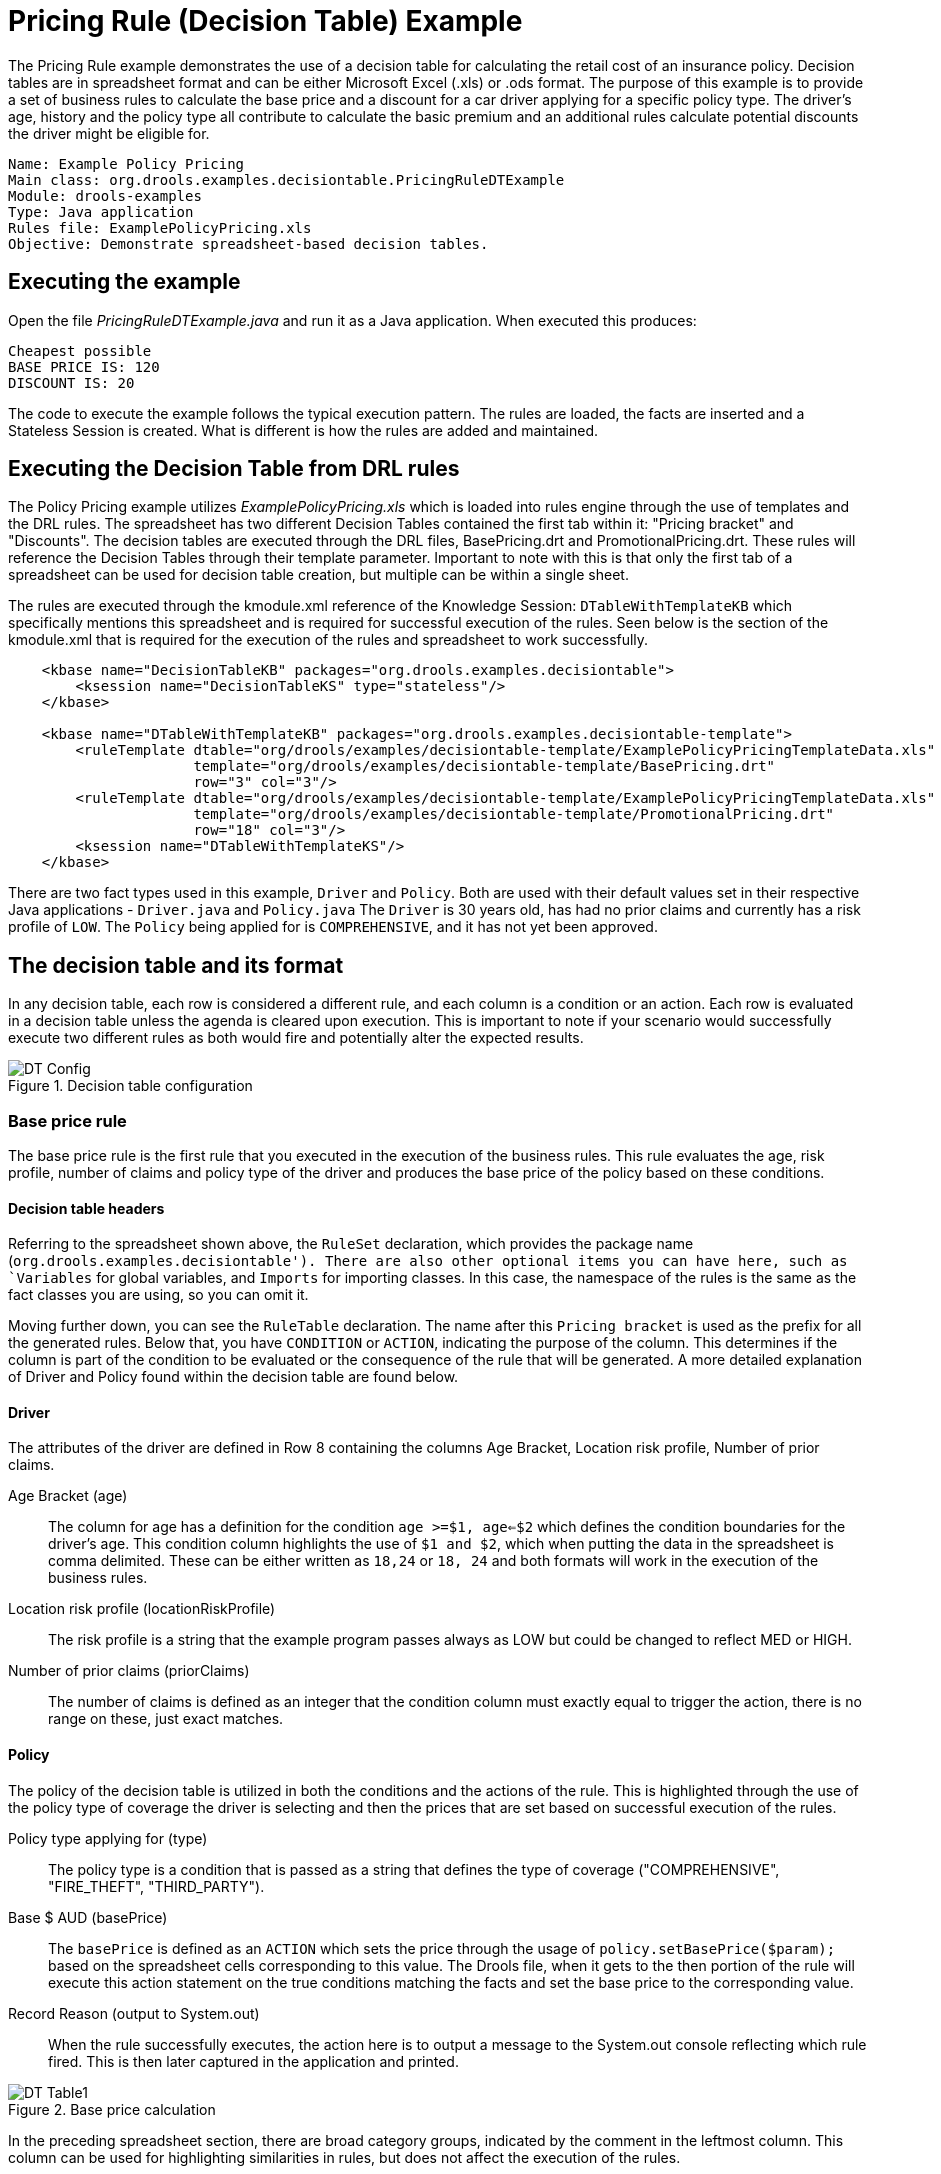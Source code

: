 = Pricing Rule (Decision Table) Example


The Pricing Rule example demonstrates the use of a decision table for calculating the retail cost of an insurance policy. Decision tables are in spreadsheet format and can be either Microsoft Excel (.xls) or .ods format.
The purpose of this example is to provide a set of business rules to calculate the base price and a discount for a car driver applying for a specific policy type.
The driver's age, history and the policy type all contribute to calculate the basic premium and an additional rules calculate potential discounts the driver might be eligible for.

[source]
----
Name: Example Policy Pricing
Main class: org.drools.examples.decisiontable.PricingRuleDTExample
Module: drools-examples
Type: Java application
Rules file: ExamplePolicyPricing.xls
Objective: Demonstrate spreadsheet-based decision tables.
----

== Executing the example


Open the file [path]_PricingRuleDTExample.java_
 and  run it as a Java application.
When executed this produces:

[source]
----
Cheapest possible
BASE PRICE IS: 120
DISCOUNT IS: 20
----


The code to execute the example follows the typical execution pattern. The rules are loaded, the facts are inserted and a Stateless Session is created.
What is different is how the rules are added and maintained.

== Executing the Decision Table from DRL rules

The Policy Pricing example utilizes [path]_ExamplePolicyPricing.xls_ which is loaded into rules engine through the use of templates and the DRL rules. The spreadsheet has two different Decision Tables contained the first tab within it: "Pricing bracket" and "Discounts". The decision tables are executed through the DRL files, BasePricing.drt and PromotionalPricing.drt. These rules will reference the Decision Tables through their template parameter. Important to note with this is that only the first tab of a spreadsheet can be used for decision table creation, but multiple can be within a single sheet. 

The rules are executed through the kmodule.xml reference of the Knowledge Session: `DTableWithTemplateKB` which specifically mentions this spreadsheet and is required for successful execution of the rules. Seen below is the section of the kmodule.xml that is required for the execution of the rules and spreadsheet to work successfully.

[source,xml]
--
    <kbase name="DecisionTableKB" packages="org.drools.examples.decisiontable">
        <ksession name="DecisionTableKS" type="stateless"/>
    </kbase>

    <kbase name="DTableWithTemplateKB" packages="org.drools.examples.decisiontable-template">
        <ruleTemplate dtable="org/drools/examples/decisiontable-template/ExamplePolicyPricingTemplateData.xls"
                      template="org/drools/examples/decisiontable-template/BasePricing.drt"
                      row="3" col="3"/>
        <ruleTemplate dtable="org/drools/examples/decisiontable-template/ExamplePolicyPricingTemplateData.xls"
                      template="org/drools/examples/decisiontable-template/PromotionalPricing.drt"
                      row="18" col="3"/>
        <ksession name="DTableWithTemplateKS"/>
    </kbase>

--

There are two fact types used in this example, `Driver` and `Policy`.
Both are used with their default values set in their respective Java applications - `Driver.java` and `Policy.java`
The `Driver` is 30 years old, has had no prior claims and currently has a risk profile of `LOW`.
The `Policy` being applied for is `COMPREHENSIVE`, and it has not yet been approved.

== The decision table and its format

In any decision table, each row is considered a different rule, and each column is a condition or an action. Each row is evaluated in a decision table unless the agenda is cleared upon execution. This is important to note if your scenario would successfully execute two different rules as both would fire and potentially alter the expected results.

.Decision table configuration
image::Examples/PricingExample/DT_Config.png[align="center"]

=== Base price rule
The base price rule is the first rule that you executed in the execution of the business rules. This rule evaluates the age, risk profile, number of claims and policy type of the driver and produces the base price of the policy based on these conditions.

==== Decision table headers
Referring to the spreadsheet shown above, the `RuleSet` declaration, which provides the package name (`org.drools.examples.decisiontable').
There are also other optional items you can have here, such as `Variables` for global variables, and `Imports` for importing classes.
In this case, the namespace of the rules is the same as the fact classes you are using, so you can omit it.

Moving further down, you can see the `RuleTable` declaration.
The name after this `Pricing bracket` is used as the prefix for all the generated rules. 
Below that, you have `CONDITION` or `ACTION`, indicating the purpose of the column. This determines if the column is part of the condition to be evaluated or the consequence of the rule that will be generated. A more detailed explanation of Driver and Policy found within the decision table are found below.

==== Driver
The attributes of the driver are defined in Row 8 containing the columns Age Bracket, Location risk profile, Number of prior claims.

Age Bracket (age):: 
The column for age has a definition for the condition `age >=$1, age<=$2` which defines the condition boundaries for the driver's age. This condition column highlights the use of `$1 and $2`, which when putting the data in the spreadsheet is comma delimited. These can be either written as `18,24` or `18, 24` and both formats will work in the execution of the business rules.

Location risk profile (locationRiskProfile)::
The risk profile is a string that the example program passes always as LOW but could be changed to reflect MED or HIGH. 

Number of prior claims (priorClaims)::
The number of claims is defined as an integer that the condition column must exactly equal to trigger the action, there is no range on these, just exact matches.


==== Policy
The policy of the decision table is utilized in both the conditions and the actions of the rule. This is highlighted through the use of the policy type of coverage the driver is selecting and then the prices that are set based on successful execution of the rules. 

Policy type applying for (type)::
The policy type is a condition that is passed as a string that defines the type of coverage ("COMPREHENSIVE", "FIRE_THEFT", "THIRD_PARTY"). 

Base $ AUD (basePrice)::
The `basePrice` is defined as an `ACTION` which sets the price through the usage of `policy.setBasePrice($param);` based on the spreadsheet cells corresponding to this value. The Drools file,  when it gets to the then portion of the rule will execute this action statement on the true conditions matching the facts and set the base price to the corresponding value. 

Record Reason (output to System.out)::
When the rule successfully executes, the action here is to output a message to the System.out console reflecting which rule fired. This is then later captured in the application and printed. 

.Base price calculation
image::Examples/PricingExample/DT_Table1.png[align="center"]


In the preceding spreadsheet section, there are broad category groups, indicated by the comment in the leftmost column. This column can be used for highlighting similarities in rules, but does not affect the execution of the rules.

As learned from the facts for your drivers and their policy, this should match row number 18, as they have no prior accidents, and are 30 years old.
This gives a base price of 120.

=== Discount calculation rule
The discount calculation focuses is evaluating a second decision table found in _ExamplePolicyPricing.xls_, which has the following breakdown of what will be evaluated against the driver's age, number of prior claims and their policy type to generate a discount on the price of the insurance policy. 

.Discount calculation
image::Examples/PricingExample/DT_Table2.png[align="center"]


The above section contains the conditions for the discount that the driver might be eligible for. Similar to the base price calculation above, the rule evaluates the `Age`, `Number of Prior Claims` of the driver and the 
The discount results from the `Age` bracket, the number of prior claims, and the policy type.
In our case, the driver is 30, with no prior claims, and is applying for a `COMPREHENSIVE` policy, which means the driver is given a discount of 20%. Note that this is actually a separate table, but in the same worksheet, so that different templates apply. It is important to note that decision tables generate rules. This means they aren't simply top-down logic, but more a means to capture data resulting in rules. This is a subtle difference that may confuse some. The evaluation of the rules is not necessarily in the given order, since all the normal mechanics of the {ENGINE} still apply. This also means that a spreadsheet can have multiple tables on a tab covering different rules. An important thing to note with this is that each spreadsheet can have multiple decision tables on a single tab, but the engine will only evaluate the first tab. Depending on the requirement, multiple decision tables could be in one spreadsheet file or multiple different files depending on the needs of maintaining said spreadsheet(s).


=== Alternate method of loading the decision table spreadsheet
An alternative method you can use for loading the decision tables is to utilize the following code snippet that would load the same spreadsheet for decision table evaluation.
[source,java]
----
DecisionTableConfiguration dtableconfiguration =
    KnowledgeBuilderFactory.newDecisionTableConfiguration();
        dtableconfiguration.setInputType( DecisionTableInputType.XLS );

        KnowledgeBuilder kbuilder = KnowledgeBuilderFactory.newKnowledgeBuilder();

        Resource xlsRes = ResourceFactory.newClassPathResource( "ExamplePolicyPricing.xls",
                                                                getClass() );
        kbuilder.add( xlsRes,
                      ResourceType.DTABLE,
                      dtableconfiguration );
----                      
                      
Note the use of the `DecisionTableConfiguration` object.
Its input type is set to your spreadsheet file, e.g. _DecisionTableInputType.xls_.

